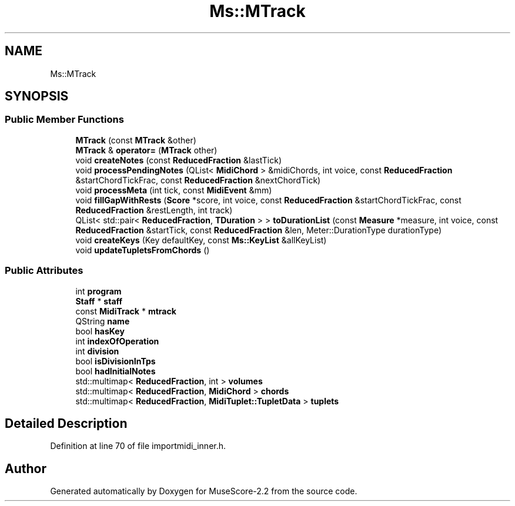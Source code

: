 .TH "Ms::MTrack" 3 "Mon Jun 5 2017" "MuseScore-2.2" \" -*- nroff -*-
.ad l
.nh
.SH NAME
Ms::MTrack
.SH SYNOPSIS
.br
.PP
.SS "Public Member Functions"

.in +1c
.ti -1c
.RI "\fBMTrack\fP (const \fBMTrack\fP &other)"
.br
.ti -1c
.RI "\fBMTrack\fP & \fBoperator=\fP (\fBMTrack\fP other)"
.br
.ti -1c
.RI "void \fBcreateNotes\fP (const \fBReducedFraction\fP &lastTick)"
.br
.ti -1c
.RI "void \fBprocessPendingNotes\fP (QList< \fBMidiChord\fP > &midiChords, int voice, const \fBReducedFraction\fP &startChordTickFrac, const \fBReducedFraction\fP &nextChordTick)"
.br
.ti -1c
.RI "void \fBprocessMeta\fP (int tick, const \fBMidiEvent\fP &mm)"
.br
.ti -1c
.RI "void \fBfillGapWithRests\fP (\fBScore\fP *score, int voice, const \fBReducedFraction\fP &startChordTickFrac, const \fBReducedFraction\fP &restLength, int track)"
.br
.ti -1c
.RI "QList< std::pair< \fBReducedFraction\fP, \fBTDuration\fP > > \fBtoDurationList\fP (const \fBMeasure\fP *measure, int voice, const \fBReducedFraction\fP &startTick, const \fBReducedFraction\fP &len, Meter::DurationType durationType)"
.br
.ti -1c
.RI "void \fBcreateKeys\fP (Key defaultKey, const \fBMs::KeyList\fP &allKeyList)"
.br
.ti -1c
.RI "void \fBupdateTupletsFromChords\fP ()"
.br
.in -1c
.SS "Public Attributes"

.in +1c
.ti -1c
.RI "int \fBprogram\fP"
.br
.ti -1c
.RI "\fBStaff\fP * \fBstaff\fP"
.br
.ti -1c
.RI "const \fBMidiTrack\fP * \fBmtrack\fP"
.br
.ti -1c
.RI "QString \fBname\fP"
.br
.ti -1c
.RI "bool \fBhasKey\fP"
.br
.ti -1c
.RI "int \fBindexOfOperation\fP"
.br
.ti -1c
.RI "int \fBdivision\fP"
.br
.ti -1c
.RI "bool \fBisDivisionInTps\fP"
.br
.ti -1c
.RI "bool \fBhadInitialNotes\fP"
.br
.ti -1c
.RI "std::multimap< \fBReducedFraction\fP, int > \fBvolumes\fP"
.br
.ti -1c
.RI "std::multimap< \fBReducedFraction\fP, \fBMidiChord\fP > \fBchords\fP"
.br
.ti -1c
.RI "std::multimap< \fBReducedFraction\fP, \fBMidiTuplet::TupletData\fP > \fBtuplets\fP"
.br
.in -1c
.SH "Detailed Description"
.PP 
Definition at line 70 of file importmidi_inner\&.h\&.

.SH "Author"
.PP 
Generated automatically by Doxygen for MuseScore-2\&.2 from the source code\&.
